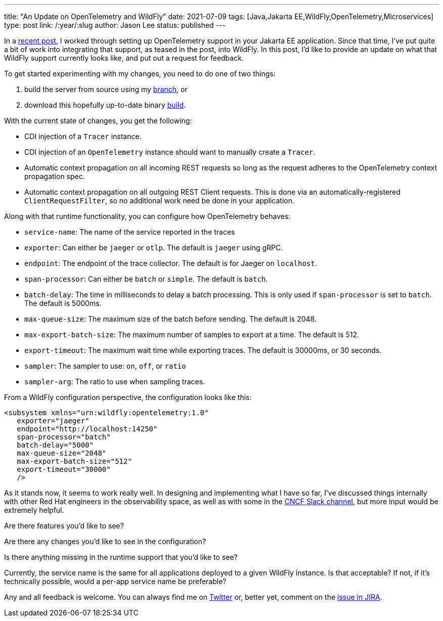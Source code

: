 ---
title: "An Update on OpenTelemetry and WildFly"
date: 2021-07-09
tags: [Java,Jakarta EE,WildFly,OpenTelemetry,Microservices]
type: post
link: /:year/:slug
author: Jason Lee
status: published
---

In a link:opentelemetry-and-jakarta-rest-services.html[recent post], I worked through setting up OpenTelemetry support in your Jakarta EE application. Since that time, I've put quite a bit of work into integrating that support, as teased in the post, into WildFly. In this post, I'd like to provide an update on what that WildFly support currently looks like, and put out a request for feedback.

// more

To get started experimenting with my changes, you need to do one of two things:

. build the server from source using my https://github.com/jasondlee/wildfly/tree/WFLY-14854[branch], or
. download this hopefully up-to-date binary link:/wildfly/wildfly-otel.zip[build].

With the current state of changes, you get the following:

* CDI injection of a `Tracer` instance.
* CDI injection of an `OpenTelemetry` instance should want to manually create a `Tracer`.
* Automatic context propagation on all incoming REST requests so long as the request adheres to the OpenTelemetry context propagation spec.
* Automatic context propagation on all outgoing REST Client requests. This is done via an automatically-registered `ClientRequestFilter`, so no additional work need be done in your application.

Along with that runtime functionality, you can configure how OpenTelemetry behaves:

* `service-name`: The name of the service reported in the traces
* `exporter`: Can either be `jaeger` or `otlp`. The default is `jaeger` using gRPC.
* `endpoint`: The endpoint of the trace collector. The default is for Jaeger on `localhost`.
* `span-processor`: Can either be `batch` or `simple`. The default is `batch`.
* `batch-delay`: The time in milliseconds to delay a batch processing. This is only used if `span-processor` is set to `batch`. The default is 5000ms.
* `max-queue-size`: The maximum size of the batch before sending. The default is 2048.
* `max-export-batch-size`: The maximum number of samples to export at a time. The default is 512.
* `export-timeout`: The maximum wait time while exporting traces. The default is 30000ms, or 30 seconds.
* `sampler`: The sampler to use: `on`, `off`, or `ratio`
* `sampler-arg`: The ratio to use when sampling traces.

From a WildFly configuration perspective, the configuration looks like this:

[code,xml]
----
<subsystem xmlns="urn:wildfly:opentelemetry:1.0"
   exporter="jaeger"
   endpoint="http://localhost:14250"
   span-processor="batch"
   batch-delay="5000"
   max-queue-size="2048"
   max-export-batch-size="512"
   export-timeout="30000"
   />
----

As it stands now, it seems to work really well. In designing and implementing what I have so far, I've discussed things internally with other Red Hat engineers in the observability space, as well as with some in the https://cloud-native.slack.com/archives/C014L2KCTE3[CNCF Slack channel], but more input would be extremely helpful.

Are there features you'd like to see?

Are there any changes you'd like to see in the configuration?

Is there anything missing in the runtime support that you'd like to see?

Currently, the service name is the same for all applications deployed to a given WildFly instance. Is that acceptable? If not, if it's technically possible, would a per-app service name be preferable?

Any and all feedback is welcome. You can always find me on https://twitter.com/jasondlee[Twitter] or, better yet, comment on the https://issues.redhat.com/browse/WFLY-14854[issue in JIRA].
